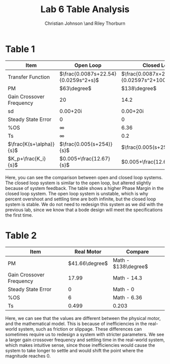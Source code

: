 #+TITLE: Lab 6 Table Analysis
#+AUTHOR: Christian Johnson \and Riley Thorburn
#+OPTIONS: toc:nil

* Table 1

| Item                     | Open Loop                           | Closed Loop                                    |
|--------------------------+-------------------------------------+------------------------------------------------|
| Transfer Function        | $\frac{0.0087s+22.54}{0.0259s^2+s}$ | $\frac{0.0087x+22.54}{0.02597s^2+1009s+22.54}$ |
| PM                       | $63\degree$                         | $138\degree$                                   |
| Gain Crossover Frequency | 20                                  | 14.2                                           |
| sd                       | 0.00+20i                            | 0.00+20i                                       |
| Steady State Error       | 0                                   | 0                                              |
| %OS                      | $\infty$                            | 6.36                                           |
| Ts                       | $\infty$                            | 0.2                                            |
| $\frac{K(s+\alpha)}{s}$  | $\frac{0.005(s+254)}{s}$            | $\frac{0.005(s+254)}{s}$                       |
| $K_p+\frac{K_i}{s}$      | $0.005+\frac{12.67}{s}$             | $0.005+\frac{12.67}{s}$                        |


Here, you can see the comparison between open and closed loop systems. The closed loop system is similar to the open loop, but altered slightly because of system feedback. The table shows a higher Phase Margin in the closed loop system. The open loop system is unstable, which is why percent overshoot and settling time are both infinite, but the closed loop system is stable. We do not need to redesign this system as we did with the previous lab, since we know that a bode design will meet the specifications the first time.

* Table 2

| Item                     |     Real Motor | Compare             |
|--------------------------+----------------+---------------------|
| PM                       | $41.66\degree$ | Math - $138\degree$ |
| Gain Crossover Frequency |          17.99 | Math - 14.3         |
| Steady State Error       |              0 | Math - 0            |
| %OS                      |              6 | Math - 6.36         |
| Ts                       |          0.499 | 0.203               |

Here, we can see that the values are different between the physical motor, and the mathematical model. This is because of inefficiencies in the real-world system, such as friction or slippage. These differences can sometimes require us to redesign a system with stricter parameters. We see a larger gain crossover frequency and settling time in the real-world system, which makes intuitive sense, since those inefficiencies would cause the system to take longer to settle and would shift the point where the magnitude reaches 0.
